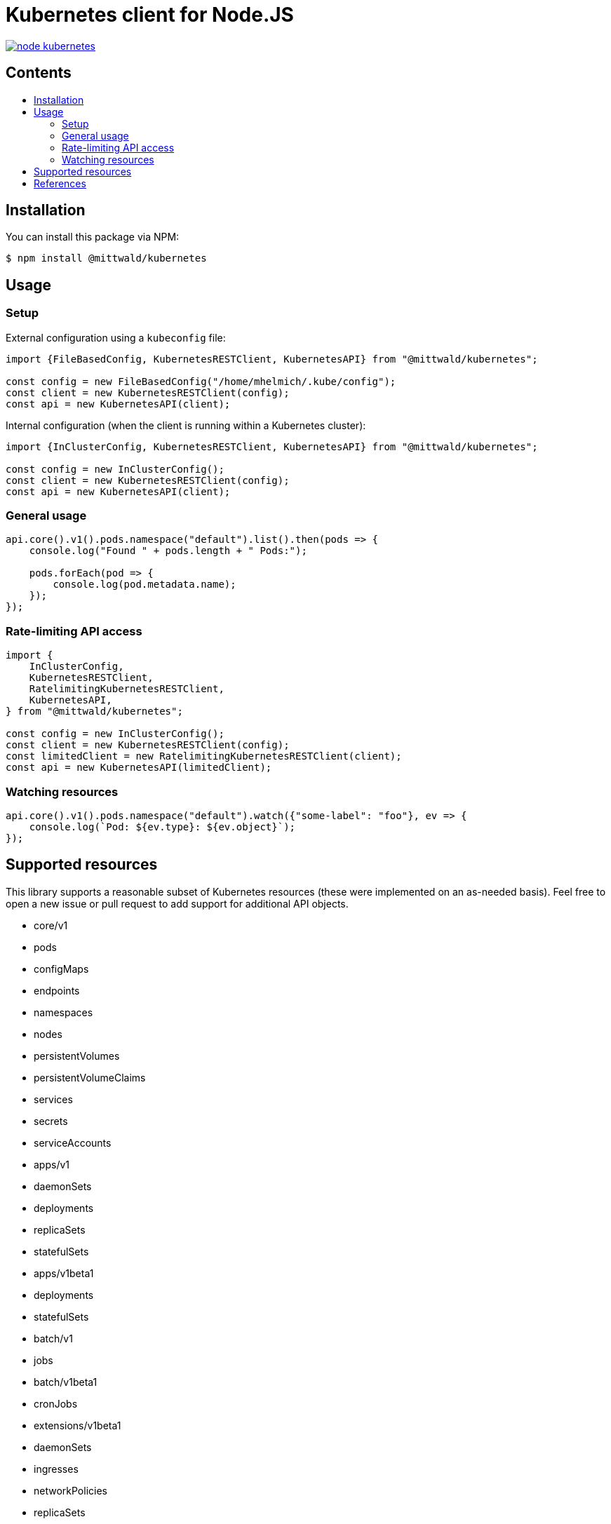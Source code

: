 = Kubernetes client for Node.JS
:tip-caption: :bulb:
:note-caption: :information_source:
:important-caption: :heavy_exclamation_mark:
:caution-caption: :fire:
:warning-caption: :warning:
:toc:
:toc-placement!:
:toc-title:

image:https://travis-ci.org/mittwald/node-kubernetes.svg?branch=master[link="https://travis-ci.org/mittwald/node-kubernetes",Build status]

[discrete]
== Contents

toc::[]

== Installation

You can install this package via NPM:

    $ npm install @mittwald/kubernetes

== Usage

=== Setup

External configuration using a `kubeconfig` file:

[source,typescript]
----
import {FileBasedConfig, KubernetesRESTClient, KubernetesAPI} from "@mittwald/kubernetes";

const config = new FileBasedConfig("/home/mhelmich/.kube/config");
const client = new KubernetesRESTClient(config);
const api = new KubernetesAPI(client);
----

Internal configuration (when the client is running within a Kubernetes cluster):

[source,typescript]
----
import {InClusterConfig, KubernetesRESTClient, KubernetesAPI} from "@mittwald/kubernetes";

const config = new InClusterConfig();
const client = new KubernetesRESTClient(config);
const api = new KubernetesAPI(client);
----

=== General usage

[source,typescript]
----
api.core().v1().pods.namespace("default").list().then(pods => {
    console.log("Found " + pods.length + " Pods:");

    pods.forEach(pod => {
        console.log(pod.metadata.name);
    });
});
----

=== Rate-limiting API access

[source,typescript]
----
import {
    InClusterConfig, 
    KubernetesRESTClient, 
    RatelimitingKubernetesRESTClient, 
    KubernetesAPI,
} from "@mittwald/kubernetes";

const config = new InClusterConfig();
const client = new KubernetesRESTClient(config);
const limitedClient = new RatelimitingKubernetesRESTClient(client);
const api = new KubernetesAPI(limitedClient);
----

=== Watching resources

[source,typescript]
----
api.core().v1().pods.namespace("default").watch({"some-label": "foo"}, ev => {
    console.log(`Pod: ${ev.type}: ${ev.object}`);    
});
----

== Supported resources

This library supports a reasonable subset of Kubernetes resources
(these were implemented on an as-needed basis). Feel free to open a
new issue or pull request to add support for additional API objects.

- core/v1
    - pods
    - configMaps
    - endpoints
    - namespaces
    - nodes
    - persistentVolumes
    - persistentVolumeClaims
    - services
    - secrets
    - serviceAccounts
- apps/v1
    - daemonSets
    - deployments
    - replicaSets
    - statefulSets
- apps/v1beta1
    - deployments
    - statefulSets
- batch/v1
    - jobs
- batch/v1beta1
    - cronJobs
- extensions/v1beta1
    - daemonSets
    - ingresses
    - networkPolicies
    - replicaSets
- rbac/v1
    - clusterRoles
    - clusterRoleBindings
    - roles
    - roleBindings

== References

- https://kubernetes.io/docs/api-reference/v1.9
- https://github.com/kubernetes/community/blob/master/contributors/devel/api-conventions.md